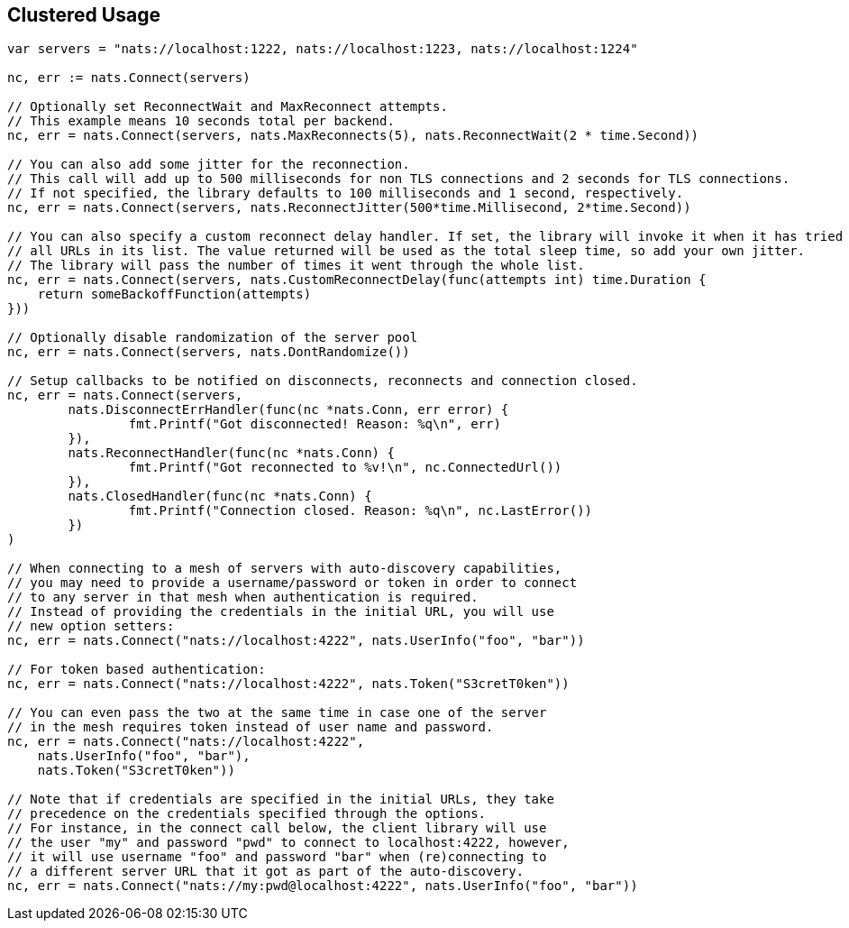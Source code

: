 == Clustered Usage

[source]
----
var servers = "nats://localhost:1222, nats://localhost:1223, nats://localhost:1224"

nc, err := nats.Connect(servers)

// Optionally set ReconnectWait and MaxReconnect attempts.
// This example means 10 seconds total per backend.
nc, err = nats.Connect(servers, nats.MaxReconnects(5), nats.ReconnectWait(2 * time.Second))

// You can also add some jitter for the reconnection.
// This call will add up to 500 milliseconds for non TLS connections and 2 seconds for TLS connections.
// If not specified, the library defaults to 100 milliseconds and 1 second, respectively.
nc, err = nats.Connect(servers, nats.ReconnectJitter(500*time.Millisecond, 2*time.Second))

// You can also specify a custom reconnect delay handler. If set, the library will invoke it when it has tried
// all URLs in its list. The value returned will be used as the total sleep time, so add your own jitter.
// The library will pass the number of times it went through the whole list.
nc, err = nats.Connect(servers, nats.CustomReconnectDelay(func(attempts int) time.Duration {
    return someBackoffFunction(attempts)
}))

// Optionally disable randomization of the server pool
nc, err = nats.Connect(servers, nats.DontRandomize())

// Setup callbacks to be notified on disconnects, reconnects and connection closed.
nc, err = nats.Connect(servers,
	nats.DisconnectErrHandler(func(nc *nats.Conn, err error) {
		fmt.Printf("Got disconnected! Reason: %q\n", err)
	}),
	nats.ReconnectHandler(func(nc *nats.Conn) {
		fmt.Printf("Got reconnected to %v!\n", nc.ConnectedUrl())
	}),
	nats.ClosedHandler(func(nc *nats.Conn) {
		fmt.Printf("Connection closed. Reason: %q\n", nc.LastError())
	})
)

// When connecting to a mesh of servers with auto-discovery capabilities,
// you may need to provide a username/password or token in order to connect
// to any server in that mesh when authentication is required.
// Instead of providing the credentials in the initial URL, you will use
// new option setters:
nc, err = nats.Connect("nats://localhost:4222", nats.UserInfo("foo", "bar"))

// For token based authentication:
nc, err = nats.Connect("nats://localhost:4222", nats.Token("S3cretT0ken"))

// You can even pass the two at the same time in case one of the server
// in the mesh requires token instead of user name and password.
nc, err = nats.Connect("nats://localhost:4222",
    nats.UserInfo("foo", "bar"),
    nats.Token("S3cretT0ken"))

// Note that if credentials are specified in the initial URLs, they take
// precedence on the credentials specified through the options.
// For instance, in the connect call below, the client library will use
// the user "my" and password "pwd" to connect to localhost:4222, however,
// it will use username "foo" and password "bar" when (re)connecting to
// a different server URL that it got as part of the auto-discovery.
nc, err = nats.Connect("nats://my:pwd@localhost:4222", nats.UserInfo("foo", "bar"))
----